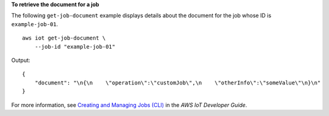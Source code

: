 **To retrieve the document for a job**

The following ``get-job-document`` example displays details about the document for the job whose ID is ``example-job-01``. ::

    aws iot get-job-document \
        --job-id "example-job-01"
        
Output::

    {
        "document": "\n{\n    \"operation\":\"customJob\",\n    \"otherInfo\":\"someValue\"\n}\n"
    }

For more information, see `Creating and Managing Jobs (CLI) <https://docs.aws.amazon.com/iot/latest/developerguide/manage-job-cli.html>`__ in the *AWS IoT Developer Guide*.
